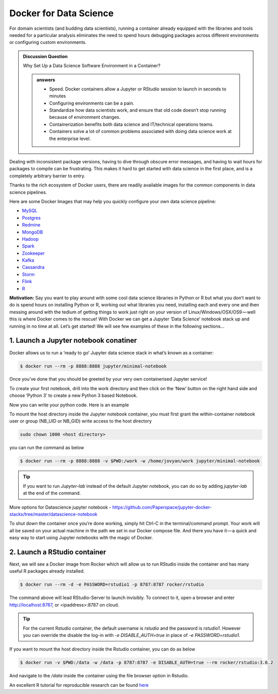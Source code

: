 **Docker for Data Science**
--------------------------

For domain scientists (and budding data scientists), running a container already equipped with the libraries and tools needed for a particular analysis eliminates the need to spend hours debugging packages across different environments or configuring custom environments.

.. admonition:: Discussion Question

	Why Set Up a Data Science Software Environment in a Container?
	
	.. admonition:: answers

		- Speed. Docker containers allow a Jupyter or RStudio session to launch in seconds to minutes
		- Configuring environments can be a pain.
		- Standardize how data scientists work, and ensure that old code doesn’t stop running because of environment changes.
		- Containerization benefits both data science and IT/technical operations teams. 
		- Containers solve a lot of common problems associated with doing data science work at the enterprise level. 

Dealing with inconsistent package versions, having to dive through obscure error messages, and having to wait hours for packages to compile can be frustrating. This makes it hard to get started with data science in the first place, and is a completely arbitrary barrier to entry.

Thanks to the rich ecosystem of Docker users, there are readily available images for the common components in data science pipelines. 

Here are some Docker Images that may help you quickly configure your own data science pipeline:

- `MySQL <https://hub.docker.com/_/mysql/>`_
- `Postgres <https://hub.docker.com/_/postgres/>`_
- `Redmine <https://hub.docker.com/_/redmine/>`_
- `MongoDB <https://hub.docker.com/_/mongo/>`_
- `Hadoop <https://hub.docker.com/r/sequenceiq/hadoop-docker/>`_
- `Spark <https://hub.docker.com/r/sequenceiq/spark/>`_
- `Zookeeper <https://hub.docker.com/r/wurstmeister/zookeeper/>`_
- `Kafka <https://github.com/spotify/docker-kafka>`_
- `Cassandra <https://hub.docker.com/_/cassandra/>`_
- `Storm <https://github.com/wurstmeister/storm-docker>`_
- `Flink <https://github.com/apache/flink/tree/master/flink-contrib/docker-flink>`_
- `R <https://github.com/rocker-org/rocker>`_

**Motivation:** Say you want to play around with some cool data science libraries in Python or R but what you don’t want to do is spend hours on installing Python or R, working out what libraries you need, installing each and every one and then messing around with the tedium of getting things to work just right on your version of Linux/Windows/OSX/OS9 — well this is where Docker comes to the rescue! With Docker we can get a Jupyter ‘Data Science’ notebook stack up and running in no time at all. Let’s get started! We will see few examples of these in the following sections...

1. Launch a Jupyter notebook conatiner
======================================

Docker allows us to run a ‘ready to go’ Jupyter data science stack in what’s known as a container:

.. code-block:: bash

	$ docker run --rm -p 8888:8888 jupyter/minimal-notebook

Once you’ve done that you should be greeted by your very own containerised Jupyter service!

|jn_login|

To create your first notebook, drill into the work directory and then click on the ‘New’ button on the right hand side and choose ‘Python 3’ to create a new Python 3 based Notebook. 

|jn_login2|

Now you can write your python code. Here is an example

|jn_login3|

|jn_login3.5|

To mount the host directory inside the Jupyter notebook container, you must first grant the within-container notebook user or group (NB_UID or NB_GID) write access to the host directory

.. code-block:: bash

	sudo chown 1000 <host directory>

you can run the command as below

.. code-block:: bash

	$ docker run --rm -p 8888:8888 -v $PWD:/work -w /home/jovyan/work jupyter/minimal-notebook

.. Tip::

	If you want to run `Jupyter-lab` instead of the default Jupyter notebook, you can do so by adding `jupyter-lab` at the end of the command.

More options for Datascience jupyter notebook - https://github.com/Paperspace/jupyter-docker-stacks/tree/master/datascience-notebook

To shut down the container once you’re done working, simply hit Ctrl-C in the terminal/command prompt. Your work will all be saved on your actual machine in the path we set in our Docker compose file. And there you have it — a quick and easy way to start using Jupyter notebooks with the magic of Docker.

2. Launch a RStudio container
=============================

Next, we will see a Docker image from Rocker which will allow us to run RStudio inside the container and has many useful R packages already installed.

|rstudio_ss|

.. code-block:: bash

	$ docker run --rm -d -e PASSWORD=rstudio1 -p 8787:8787 rocker/rstudio

The command above will lead RStudio-Server to launch invisibly. To connect to it, open a browser and enter http://localhost:8787, or <ipaddress>:8787 on cloud.

|rstudio_login2|

.. Tip::

	For the current Rstudio container, the default username is `rstudio` and the password is `rstudio1`. However you can override the disable the log-in with `-e DISABLE_AUTH=true` in place of `-e PASSWORD=rstudio1`. 

|rstudio_login|

If you want to mount the host directory inside the Rstudio container, you can do as below

.. code-block:: bash

	$ docker run -v $PWD:/data -w /data -p 8787:8787 -e DISABLE_AUTH=true --rm rocker/rstudio:3.6.2

And navigate to the `/data` inside the container using the file browser option in Rstudio.

An excellent R tutorial for reproducible research can be found `here <https://ropenscilabs.github.io/r-docker-tutorial/>`_

.. |jn_login| image:: ../img/jn_login.png
	:width: 700

.. |jn_login2| image:: ../img/jn_login2.png
	:width: 700

.. |jn_login3| image:: ../img/jn_login3.png
	:width: 700

.. |jn_login3.5| image:: ../img/jn_login3.5.png
	:width: 700

.. |rstudio_ss| image:: ../img/rstudio_ss.png
	:width: 700

.. |rstudio_login2| image:: ../img/rstudio_login2.png
	:width: 700

.. |rstudio_login| image:: ../img/rstudio_login.png
	:width: 700
